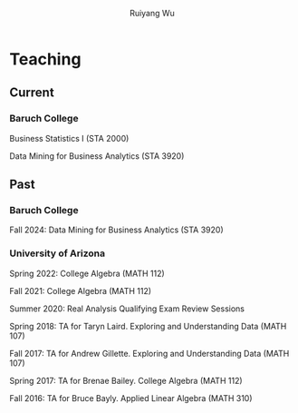 #+title: Teaching | Ruiyang Wu
#+author: Ruiyang Wu
#+HTML_HEAD_EXTRA: <style type="text/css"> <!--/*--><![CDATA[/*><!--*/ .title { display: none; } /*]]>*/--> </style>

* Teaching
** Current
*** Baruch College
Business Statistics I (STA 2000)

Data Mining for Business Analytics (STA 3920)

** Past
*** Baruch College
Fall 2024: Data Mining for Business Analytics (STA 3920)

*** University of Arizona
Spring 2022: College Algebra (MATH 112)

Fall 2021: College Algebra (MATH 112)

Summer 2020: Real Analysis Qualifying Exam Review Sessions

Spring 2018: TA for Taryn Laird. Exploring and Understanding Data
(MATH 107)

Fall 2017: TA for Andrew Gillette. Exploring and Understanding Data
(MATH 107)

Spring 2017: TA for Brenae Bailey. College Algebra (MATH 112)

Fall 2016: TA for Bruce Bayly. Applied Linear Algebra (MATH 310)
